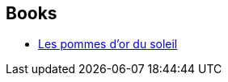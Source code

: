 :jbake-type: post
:jbake-status: published
:jbake-title: Richard Negrou
:jbake-tags: author
:jbake-date: 2002-09-04
:jbake-depth: ../../
:jbake-uri: goodreads/authors/4391995.adoc
:jbake-bigImage: https://s.gr-assets.com/assets/nophoto/user/u_200x266-e183445fd1a1b5cc7075bb1cf7043306.png
:jbake-source: https://www.goodreads.com/author/show/4391995
:jbake-style: goodreads goodreads-author no-index

## Books
* link:../books/9782207300145.html[Les pommes d'or du soleil]